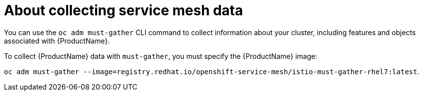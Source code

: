 // Module included in the following assemblies:
//
// * service_mesh/service_mesh_support/ossm-collecting-ossm-data.adoc

[id="ossm-about-collecting-ossm-data_{context}"]
= About collecting service mesh data

You can use the `oc adm must-gather` CLI command to collect information about your cluster, including features and objects associated with {ProductName}.

To collect {ProductName} data with `must-gather`, you must specify the {ProductName} image: 

`oc adm must-gather --image=registry.redhat.io/openshift-service-mesh/istio-must-gather-rhel7:latest`.
